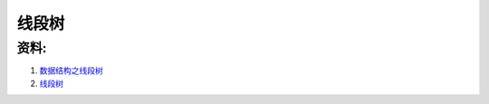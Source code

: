 ===============
线段树
===============


资料: 
--------

#. `数据结构之线段树 <http://dongxicheng.org/structure/segment-tree/>`_
#. `线段树 <http://wenku.baidu.com/view/32652a2d7375a417866f8f51.html>`_



